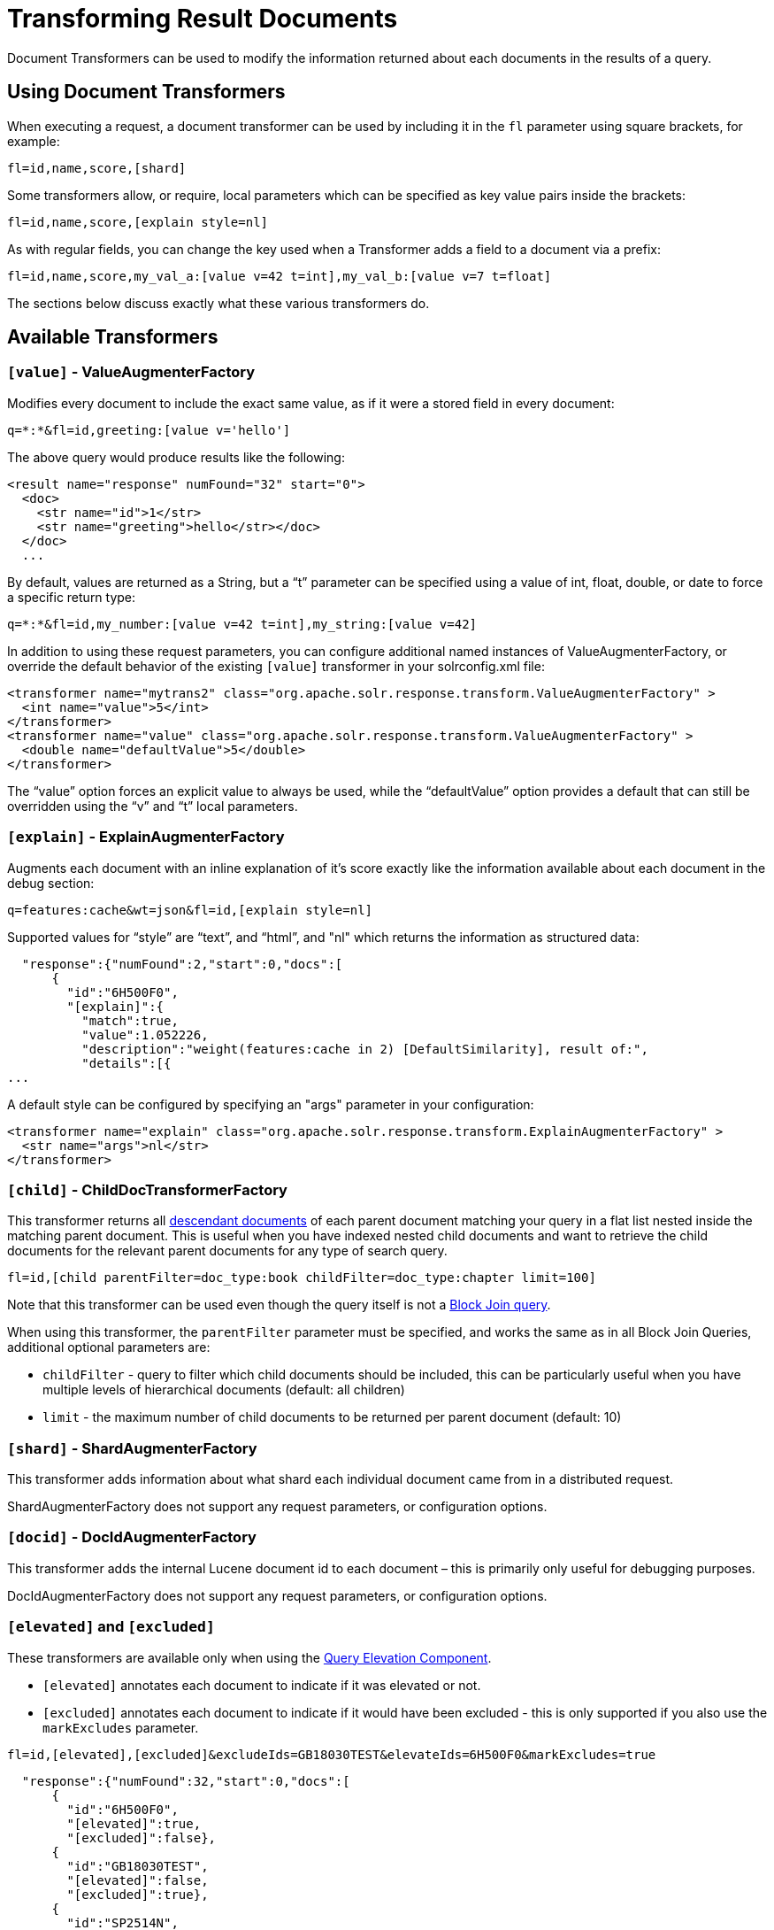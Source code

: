 = Transforming Result Documents
:page-shortname: transforming-result-documents
:page-permalink: transforming-result-documents.html

Document Transformers can be used to modify the information returned about each documents in the results of a query.

[[TransformingResultDocuments-UsingDocumentTransformers]]
== Using Document Transformers

When executing a request, a document transformer can be used by including it in the `fl` parameter using square brackets, for example:

[source,java]
----
fl=id,name,score,[shard]
----

Some transformers allow, or require, local parameters which can be specified as key value pairs inside the brackets:

[source,java]
----
fl=id,name,score,[explain style=nl]
----

As with regular fields, you can change the key used when a Transformer adds a field to a document via a prefix:

[source,java]
----
fl=id,name,score,my_val_a:[value v=42 t=int],my_val_b:[value v=7 t=float]
----

The sections below discuss exactly what these various transformers do.

[[TransformingResultDocuments-AvailableTransformers]]
== Available Transformers

// OLD_CONFLUENCE_ID: TransformingResultDocuments-[value]-ValueAugmenterFactory

[[TransformingResultDocuments-_value_-ValueAugmenterFactory]]
=== `[value]` - ValueAugmenterFactory

Modifies every document to include the exact same value, as if it were a stored field in every document:

[source,java]
----
q=*:*&fl=id,greeting:[value v='hello']
----

The above query would produce results like the following:

[source,xml]
----
<result name="response" numFound="32" start="0">
  <doc>
    <str name="id">1</str>
    <str name="greeting">hello</str></doc>
  </doc>
  ...
----

By default, values are returned as a String, but a "`t`" parameter can be specified using a value of int, float, double, or date to force a specific return type:

[source,java]
----
q=*:*&fl=id,my_number:[value v=42 t=int],my_string:[value v=42]
----

In addition to using these request parameters, you can configure additional named instances of ValueAugmenterFactory, or override the default behavior of the existing `[value]` transformer in your solrconfig.xml file:

[source,xml]
----
<transformer name="mytrans2" class="org.apache.solr.response.transform.ValueAugmenterFactory" >
  <int name="value">5</int>
</transformer>
<transformer name="value" class="org.apache.solr.response.transform.ValueAugmenterFactory" >
  <double name="defaultValue">5</double>
</transformer>
----

The "`value`" option forces an explicit value to always be used, while the "`defaultValue`" option provides a default that can still be overridden using the "`v`" and "`t`" local parameters.

// OLD_CONFLUENCE_ID: TransformingResultDocuments-[explain]-ExplainAugmenterFactory

[[TransformingResultDocuments-_explain_-ExplainAugmenterFactory]]
=== `[explain]` - ExplainAugmenterFactory

Augments each document with an inline explanation of it's score exactly like the information available about each document in the debug section:

[source,java]
----
q=features:cache&wt=json&fl=id,[explain style=nl]
----

Supported values for "`style`" are "`text`", and "`html`", and "nl" which returns the information as structured data:

[source,json]
----
  "response":{"numFound":2,"start":0,"docs":[
      {
        "id":"6H500F0",
        "[explain]":{
          "match":true,
          "value":1.052226,
          "description":"weight(features:cache in 2) [DefaultSimilarity], result of:",
          "details":[{
...
----

A default style can be configured by specifying an "args" parameter in your configuration:

[source,xml]
----
<transformer name="explain" class="org.apache.solr.response.transform.ExplainAugmenterFactory" >
  <str name="args">nl</str>
</transformer>
----

// OLD_CONFLUENCE_ID: TransformingResultDocuments-[child]-ChildDocTransformerFactory

[[TransformingResultDocuments-_child_-ChildDocTransformerFactory]]
=== `[child]` - ChildDocTransformerFactory

This transformer returns all <<uploading-data-with-index-handlers.adoc#UploadingDatawithIndexHandlers-NestedChildDocuments,descendant documents>> of each parent document matching your query in a flat list nested inside the matching parent document. This is useful when you have indexed nested child documents and want to retrieve the child documents for the relevant parent documents for any type of search query.

[source,java]
----
fl=id,[child parentFilter=doc_type:book childFilter=doc_type:chapter limit=100]
----

Note that this transformer can be used even though the query itself is not a <<other-parsers.adoc#OtherParsers-BlockJoinQueryParsers,Block Join query>>.

When using this transformer, the `parentFilter` parameter must be specified, and works the same as in all Block Join Queries, additional optional parameters are:

* `childFilter` - query to filter which child documents should be included, this can be particularly useful when you have multiple levels of hierarchical documents (default: all children)
* `limit` - the maximum number of child documents to be returned per parent document (default: 10)

// OLD_CONFLUENCE_ID: TransformingResultDocuments-[shard]-ShardAugmenterFactory

[[TransformingResultDocuments-_shard_-ShardAugmenterFactory]]
=== `[shard]` - ShardAugmenterFactory

This transformer adds information about what shard each individual document came from in a distributed request.

ShardAugmenterFactory does not support any request parameters, or configuration options.

// OLD_CONFLUENCE_ID: TransformingResultDocuments-[docid]-DocIdAugmenterFactory

[[TransformingResultDocuments-_docid_-DocIdAugmenterFactory]]
=== `[docid]` - DocIdAugmenterFactory

This transformer adds the internal Lucene document id to each document – this is primarily only useful for debugging purposes.

DocIdAugmenterFactory does not support any request parameters, or configuration options.

// OLD_CONFLUENCE_ID: TransformingResultDocuments-[elevated]and[excluded]

[[TransformingResultDocuments-_elevated_and_excluded_]]
=== `[elevated]` and `[excluded]`

These transformers are available only when using the <<the-query-elevation-component.adoc#,Query Elevation Component>>.

* `[elevated]` annotates each document to indicate if it was elevated or not.
* `[excluded]` annotates each document to indicate if it would have been excluded - this is only supported if you also use the `markExcludes` parameter.

[source,java]
----
fl=id,[elevated],[excluded]&excludeIds=GB18030TEST&elevateIds=6H500F0&markExcludes=true
----

[source,json]
----
  "response":{"numFound":32,"start":0,"docs":[
      {
        "id":"6H500F0",
        "[elevated]":true,
        "[excluded]":false},
      {
        "id":"GB18030TEST",
        "[elevated]":false,
        "[excluded]":true},
      {
        "id":"SP2514N",
        "[elevated]":false,
        "[excluded]":false},
...
----

// OLD_CONFLUENCE_ID: TransformingResultDocuments-[json]/[xml]

[[TransformingResultDocuments-_json_xml_]]
=== [json] / [xml]

These transformers replace field value containing a string representation of a valid XML or JSON structure with the actual raw XML or JSON structure rather than just the string value. Each applies only to the specific writer, such that `[json]` only applies to `wt=json` and `[xml]` only applies to `wt=xml`.

[source,java]
----
fl=id,source_s:[json]&wt=json
----

// OLD_CONFLUENCE_ID: TransformingResultDocuments-[subquery]

[[TransformingResultDocuments-_subquery_]]
=== `[subquery]`

This transformer executes a separate query per transforming document passing document fields as an input for subquery parameters. It's usually used with `{!join}` and `{!parent}` query parsers, and is intended to be an improvement for `[child]`.

* It must be given an unique name: `fl=*,children:[subquery]`
* There might be a few of them, eg `fl=*,sons:[subquery],daughters:[subquery]`.
* Every `[subquery]` occurrence adds a field into a result document with the given name, the value of this field is a document list, which is a result of executing subquery using document fields as an input.

Here is how it looks like in various formats:

[source,xml]
----
  <result name="response" numFound="2" start="0">
      <doc>
         <int name="id">1</int>
         <arr name="title">
            <str>vdczoypirs</str>
         </arr>
         <result name="children" numFound="1" start="0">
            <doc>
               <int name="id">2</int>
               <arr name="title">
                  <str>vdczoypirs</str>
               </arr>
            </doc>
         </result>
      </doc>
  ...
----

[source,json]
----
"response":{
  "numFound":2, "start":0,
  "docs":[
    {
      "id":1,
      "subject":["parentDocument"],
      "title":["xrxvomgu"],
      "children":{ 
         "numFound":1, "start":0,
         "docs":[
            { "id":2,
              "cat":["childDocument"]
            }
          ]
    }},
    {
       "id":4,
    ...
----

[source,java]
----
 SolrDocumentList subResults = (SolrDocumentList)doc.getFieldValue("children");
----

[[TransformingResultDocuments-SubqueryParametersShift]]
==== Subquery Parameters Shift

If subquery is declared as `fl=*,foo:[subquery]`, subquery parameters are prefixed with the given name and period. eg

`q=*:*&fl=*,**foo**:[subquery]&**foo.**q=to be continued&**foo.**rows=10&**foo.**sort=id desc`

[[TransformingResultDocuments-Documentfieldasaninputforsubqueryparams]]
==== Document field as an input for subquery params

It's necessary to pass some document field values as a parameter for subquery. It's supported via implicit *`row.__fieldname__`* parameter, and can be (but might not only) referred via Local Parameters syntax: `q=namne:john&fl=name,id,depts:[subquery]&depts.q={!terms f=id **v=$row.dept_id**}&depts.rows=10`

Here departmens are retrieved per every employee in search result. We can say that it's like SQL `join ON emp.dept_id=dept.id`.

Note, when document field has multiple values they are concatenated with comma by default, it can be changed by local parameter `foo:[subquery separator=' ']` , this mimics *`{!terms}`* to work smoothly with it.

[[TransformingResultDocuments-CoresandCollectionsinSolrCloud]]
==== Cores and Collections in SolrCloud

Use `foo:[subquery fromIndex=departments]` to invoke subquery on another core on the same node, it's what *`{!join}`* does for non-SolrCloud mode. But in case of SolrCloud just (and only) explicitly specify its' native parameters like `collection, shards` for subquery, eg:

`q=*:*&fl=*,foo:[subquery]&foo.q=cloud&**foo.collection**=departments`

// OLD_CONFLUENCE_ID: TransformingResultDocuments-[geo]-Geospatialformatter

[[TransformingResultDocuments-_geo_-Geospatialformatter]]
=== [geo] - Geospatial formatter

Formats spatial data from a spatial field using a designated format type name. Two inner parameters are required: `f` for the field name, and `w` for the format name. Example: `geojson:[geo f=mySpatialField w=GeoJSON]`

Normally you'll simply be consistent in choosing the format type you want by setting the `format` attribute on the spatial field type to WKT or `GeoJSON` – see <<spatial-search.adoc#,Spatial Search>>. If you are consistent, it'll come out the way you stored it. This transformer offers a convenience to transform the spatial format to something different on retrieval.

In addition, this feature is very useful with the RptWithGeometrySpatialField to avoid double-storage of the potentially large vector geometry. This transformer will detect that field type and fetch the geometry from an internal compact binary representation on disk (in docValues), and then format it as desired. As such, you needn't mark the field as stored, which would be redundant. In a sense this double-storage between docValues and stored-value storage isn't unique to spatial but with polygonal geometry it can be a lot of data, and furthermore you'd like to avoid storing it in a verbose format (like GeoJSON or WKT).
